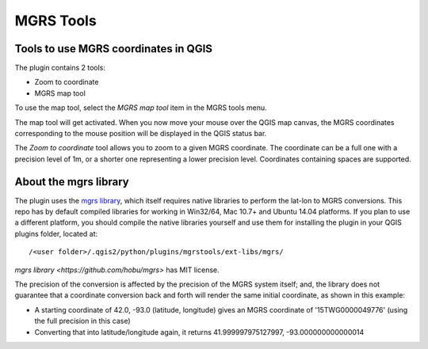 .. (c) 2016 Boundless, http://boundlessgeo.com
   This code is licensed under the GPL 2.0 license.

MGRS Tools
=====================

Tools to use MGRS coordinates in QGIS
-------------------------------------

The plugin contains 2 tools:

- Zoom to coordinate
- MGRS map tool

To use the map tool, select the *MGRS map tool* item in the MGRS tools menu. 

The map tool will get activated. When you now move your mouse over the QGIS map canvas, the MGRS coordinates corresponding to the mouse position will be displayed in the QGIS status bar.

.. image:: docs/source/img/statusbar.png

The *Zoom to coordinate* tool allows you to zoom to a given MGRS coordinate. The coordinate can be a full one with a precision level of 1m, or a shorter one representing a lower precision level. Coordinates containing spaces are supported.

.. image:: docs/source/img/zoomto.png

About the mgrs library
----------------------

The plugin uses the `mgrs library <https://github.com/hobu/mgrs>`_, which itself requires native libraries to perform the lat-lon to MGRS conversions. This repo has by default compiled libraries for working in Win32/64, Mac 10.7+ and Ubuntu 14.04 platforms. If you plan to use a different platform, you should compile the native libraries yourself and use them for installing the plugin in your QGIS plugins folder, located at::

/<user folder>/.qgis2/python/plugins/mgrstools/ext-libs/mgrs/

`mgrs library <https://github.com/hobu/mgrs>` has MIT license.

The precision of the conversion is affected by the precision of the MGRS system itself; and, the library does not guarantee that a coordinate conversion back and forth will render the same initial coordinate, as shown in this example:

* A starting coordinate of 42.0, -93.0 (latitude, longitude) gives an MGRS coordinate of '15TWG0000049776' (using the full precision in this case)
* Converting that into latitude/longitude again, it returns 41.999997975127997, -93.000000000000014
